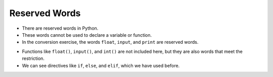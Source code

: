 Reserved Words
==============

+ There are reserved words in Python.
+ These words cannot be used to declare a variable or function.
+ In the conversion exercise, the words ``float``, ``input``, and ``print`` are reserved words.

.. activecode:: ac_l40_3
    :nocodelens:

    This program allows you to see a complete list of all reserved words in Python.
    Execute the program to see them.
    ~~~~
    import keyword
    print(keyword.kwlist)

+ Functions like ``float()``, ``input()``, and ``int()`` are not included here, but they are also words that meet the restriction.
+ We can see directives like ``if``, ``else``, and ``elif``, which we have used before.